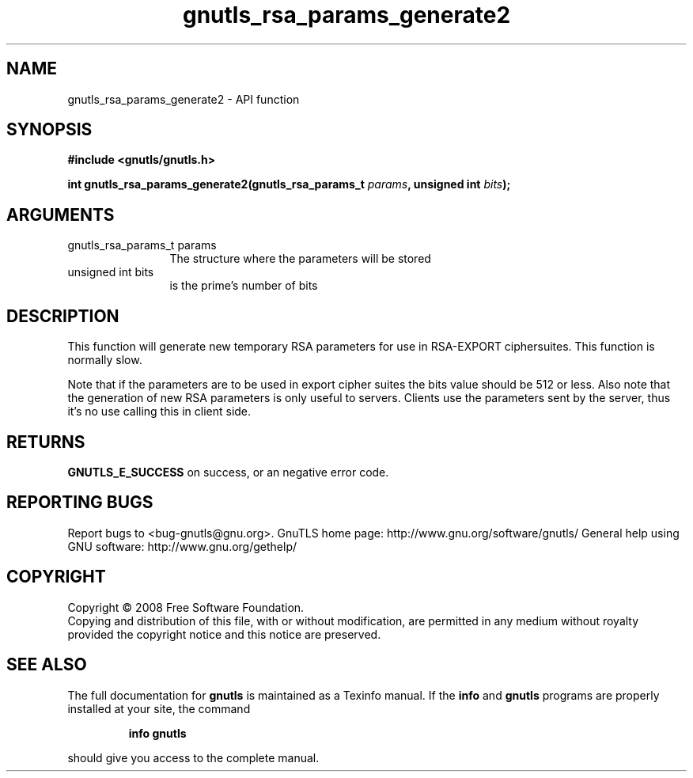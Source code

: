 .\" DO NOT MODIFY THIS FILE!  It was generated by gdoc.
.TH "gnutls_rsa_params_generate2" 3 "2.10.0" "gnutls" "gnutls"
.SH NAME
gnutls_rsa_params_generate2 \- API function
.SH SYNOPSIS
.B #include <gnutls/gnutls.h>
.sp
.BI "int gnutls_rsa_params_generate2(gnutls_rsa_params_t " params ", unsigned int " bits ");"
.SH ARGUMENTS
.IP "gnutls_rsa_params_t params" 12
The structure where the parameters will be stored
.IP "unsigned int bits" 12
is the prime's number of bits
.SH "DESCRIPTION"
This function will generate new temporary RSA parameters for use in
RSA\-EXPORT ciphersuites.  This function is normally slow.

Note that if the parameters are to be used in export cipher suites the
bits value should be 512 or less.
Also note that the generation of new RSA parameters is only useful
to servers. Clients use the parameters sent by the server, thus it's
no use calling this in client side.
.SH "RETURNS"
\fBGNUTLS_E_SUCCESS\fP on success, or an negative error code.
.SH "REPORTING BUGS"
Report bugs to <bug-gnutls@gnu.org>.
GnuTLS home page: http://www.gnu.org/software/gnutls/
General help using GNU software: http://www.gnu.org/gethelp/
.SH COPYRIGHT
Copyright \(co 2008 Free Software Foundation.
.br
Copying and distribution of this file, with or without modification,
are permitted in any medium without royalty provided the copyright
notice and this notice are preserved.
.SH "SEE ALSO"
The full documentation for
.B gnutls
is maintained as a Texinfo manual.  If the
.B info
and
.B gnutls
programs are properly installed at your site, the command
.IP
.B info gnutls
.PP
should give you access to the complete manual.

